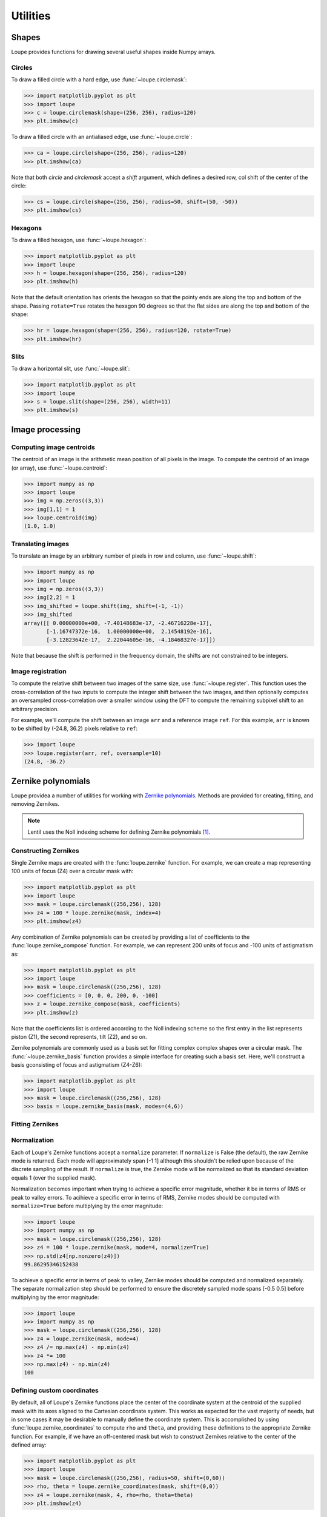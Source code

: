 .. _util:

*********
Utilities
*********

Shapes
======
Loupe provides functions for drawing several useful shapes inside Numpy arrays.

Circles
-------
To draw a filled circle with a hard edge, use :func:`~loupe.circlemask`:

.. code:: pycon

    >>> import matplotlib.pyplot as plt
    >>> import loupe
    >>> c = loupe.circlemask(shape=(256, 256), radius=120)
    >>> plt.imshow(c)

.. image:: /_static/img/circlemask.png
    :width: 350 px

To draw a filled circle with an antialiased edge, use :func:`~loupe.circle`:

.. code:: pycon

    >>> ca = loupe.circle(shape=(256, 256), radius=120)
    >>> plt.imshow(ca)

.. image:: /_static/img/circle.png
    :width: 350 px

Note that both `circle` and `circlemask` accept a `shift` argument, which
defines a desired row, col shift of the center of the circle:

.. code:: pycon

    >>> cs = loupe.circle(shape=(256, 256), radius=50, shift=(50, -50))
    >>> plt.imshow(cs)

.. image:: /_static/img/circleshift.png
    :width: 350 px

Hexagons
--------
To draw a filled hexagon, use :func:`~loupe.hexagon`:

.. code:: pycon

    >>> import matplotlib.pyplot as plt
    >>> import loupe
    >>> h = loupe.hexagon(shape=(256, 256), radius=120)
    >>> plt.imshow(h)

.. image:: /_static/img/hexagon.png
    :width: 350 px

Note that the default orientation has orients the hexagon so that the pointy 
ends are along the top and bottom of the shape. Passing ``rotate=True`` 
rotates the hexagon 90 degrees so that the flat sides are along the top and 
bottom of the shape:

.. code:: pycon

    >>> hr = loupe.hexagon(shape=(256, 256), radius=120, rotate=True)
    >>> plt.imshow(hr)

.. image:: /_static/img/hexagonrotate.png
    :width: 350 px

Slits
-----
To draw a horizontal slit, use :func:`~loupe.slit`:

.. code:: pycon

    >>> import matplotlib.pyplot as plt
    >>> import loupe
    >>> s = loupe.slit(shape=(256, 256), width=11)
    >>> plt.imshow(s)

.. image:: /_static/img/slit.png
    :width: 350 px

Image processing
================

Computing image centroids
-------------------------
The centroid of an image is the arithmetic mean position of all pixels in the
image. To compute the centroid of an image (or array), use 
:func:`~loupe.centroid`:

.. code:: pycon

    >>> import numpy as np
    >>> import loupe
    >>> img = np.zeros((3,3))
    >>> img[1,1] = 1
    >>> loupe.centroid(img)
    (1.0, 1.0)

Translating images
------------------
To translate an image by an arbitrary number of pixels in row and column, use
:func:`~loupe.shift`:

.. code:: pycon

    >>> import numpy as np
    >>> import loupe
    >>> img = np.zeros((3,3))
    >>> img[2,2] = 1 
    >>> img_shifted = loupe.shift(img, shift=(-1, -1))
    >>> img_shifted
    array([[ 0.00000000e+00, -7.40148683e-17, -2.46716228e-17],
           [-1.16747372e-16,  1.00000000e+00,  2.14548192e-16],
           [-3.12823642e-17,  2.22044605e-16, -4.18468327e-17]])

Note that because the shift is performed in the frequency domain, the shifts
are not constrained to be integers.

Image registration
------------------
To compute the relative shift between two images of the same size, use 
:func:`~loupe.register`. This function uses the cross-correlation of the two
inputs to compute the integer shift between the two images, and then 
optionally computes an oversampled cross-correlation over a smaller window
using the DFT to compute the remaining subpixel shift to an arbitrary 
precision.

For example, we'll compute the shift between an image ``arr`` and a reference
image ``ref``. For this example, ``arr`` is known to be shifted by 
(-24.8, 36.2) pixels relative to ``ref``:

.. image:: /_static/img/register.png
    :width: 900 px

.. code:: pycon
    
    >>> import loupe
    >>> loupe.register(arr, ref, oversample=10)
    (24.8, -36.2)

Zernike polynomials
===================
Loupe providea a number of utilities for working with `Zernike polynomials 
<https://en.wikipedia.org/wiki/Zernike_polynomials>`_. Methods are provided 
for creating, fitting, and removing Zernikes.

.. note::

    Lentil uses the Noll indexing scheme for defining Zernike polynomials 
    [1]_.


Constructing Zernikes
---------------------
Single Zernike maps are created with the :func:`loupe.zernike` function. For 
example, we can create a map representing 100 units of focus (Z4) over a 
circular mask with:

.. code:: pycon

    >>> import matplotlib.pyplot as plt
    >>> import loupe
    >>> mask = loupe.circlemask((256,256), 128)
    >>> z4 = 100 * loupe.zernike(mask, index=4)
    >>> plt.imshow(z4)

.. image:: /_static/img/zernike_focus.png
    :width: 350px

Any combination of Zernike polynomials can be created by providing a list of 
coefficients to the :func:`loupe.zernike_compose` function. For example, we 
can represent 200 units of focus and -100 units of astigmatism as:

.. code-block:: pycon

    >>> import matplotlib.pyplot as plt
    >>> import loupe
    >>> mask = loupe.circlemask((256,256), 128)
    >>> coefficients = [0, 0, 0, 200, 0, -100]
    >>> z = loupe.zernike_compose(mask, coefficients)
    >>> plt.imshow(z)

.. image:: /_static/img/zernike_compose.png
    :width: 350px

Note that the coefficients list is ordered according to the Noll indexing 
scheme so the first entry in the list represents piston (Z1), the second 
represents, tilt (Z2), and so on.

Zernike polynomials are commonly used as a basis set for fitting complex
complex shapes over a circular mask. The :func:`~loupe.zernike_basis` function
provides a simple interface for creating such a basis set. Here, we'll 
construct a basis gconsisting of focus and astigmatism (Z4-Z6):

.. code-block:: pycon

    >>> import matplotlib.pyplot as plt
    >>> import loupe
    >>> mask = loupe.circlemask((256,256), 128)
    >>> basis = loupe.zernike_basis(mask, modes=(4,6))

Fitting Zernikes
----------------

Normalization
-------------
Each of Loupe's Zernike functions accept a ``normalize`` parameter. If ``normalize``
is False (the default), the raw Zernike mode is returned. Each mode will approximately
span [-1 1] although this shouldn't be relied upon because of the discrete sampling of
the result. If ``normalize`` is true, the Zernike mode will be normalized so that its 
standard deviation equals 1 (over the supplied mask). 

Normalization becomes important when trying to achieve a specific error magnitude, 
whether it be in terms of RMS or peak to valley errors. To acihieve a specific error in terms
of RMS, Zernike modes should be computed with ``normalize=True`` before multiplying by
the error magnitude:

.. code-block:: pycon

    >>> import loupe
    >>> import numpy as np
    >>> mask = loupe.circlemask((256,256), 128)
    >>> z4 = 100 * loupe.zernike(mask, mode=4, normalize=True)
    >>> np.std(z4[np.nonzero(z4)])
    99.86295346152438

To achieve a specific error in terms of peak to valley, Zernike modes should be computed
and normalized separately. The separate normalization step should be performed to ensure
the discretely sampled mode spans [-0.5 0.5] before multiplying by the error magnitude:

.. code-block:: pycon

    >>> import loupe
    >>> import numpy as np
    >>> mask = loupe.circlemask((256,256), 128)
    >>> z4 = loupe.zernike(mask, mode=4)
    >>> z4 /= np.max(z4) - np.min(z4)
    >>> z4 *= 100
    >>> np.max(z4) - np.min(z4)
    100

Defining custom coordinates
---------------------------
By default, all of Loupe's Zernike functions place the center of the coordinate system
at the centroid of the supplied mask with its axes aligned to the Cartesian coordinate
system. This works as expected for the vast majority of 
needs, but in some cases it may be desirable to manually define the coordinate system. 
This is accomplished by using :func:`loupe.zernike_coordinates` to compute ``rho`` and
``theta``, and providing these definitions to the appropriate Zernike function. For 
example, if we have an off-centered mask but wish to construct Zernikes relative to 
the center of the defined array:

.. code-block:: pycon

    >>> import matplotlib.pyplot as plt
    >>> import loupe
    >>> mask = loupe.circlemask((256,256), radius=50, shift=(0,60))
    >>> rho, theta = loupe.zernike_coordinates(mask, shift=(0,0))
    >>> z4 = loupe.zernike(mask, 4, rho=rho, theta=theta)
    >>> plt.imshow(z4)

.. image:: /_static/img/zernike_custom_coords.png
    :width: 350px

If we wish to align a tilt mode with one side of a hexagon:

.. code-block:: pycon

    >>> import matplotlib.pyplot as plt
    >>> import loupe
    >>> mask = loupe.hexagon((256,256), radius=128)
    >>> rho, theta = loupe.zernike_coordinates(mask, shift=(0,0), rotate=60)
    >>> z2 = loupe.zernike(mask, 2, rho=rho, theta=theta)
    >>> plt.imshow(z2)

.. image:: /_static/img/zernike_custom_coords_hex.png
    :width: 350px

.. [1] Noll, RJ. Zernike polynomials and atmospheric turbulence. J Opt Soc Am 66, 207-211  (1976)
